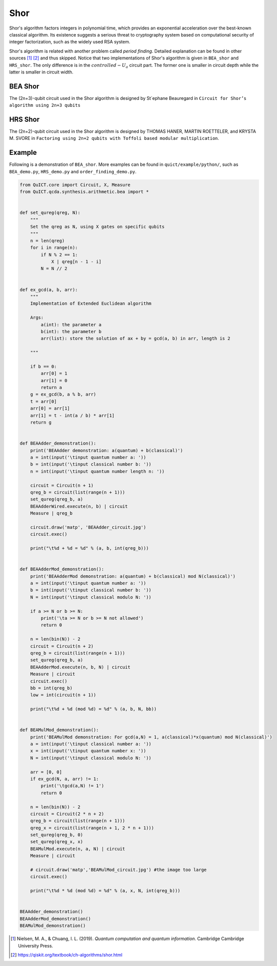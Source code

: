Shor
====

Shor's algorithm factors integers in polynomial time, which provides an
exponential acceleration over the best-known classical algorithm. Its
existence suggests a serious threat to cryptography system based on
computational security of integer factorization, such as the widely used
RSA system.

Shor's algorithm is related with another problem called *period
finding*. Detailed explanation can be found in other sources [1]_ [2]_
and thus skipped. Notice that two implementations of Shor's algorithm is
given in ``BEA_shor`` and ``HRS_shor``. The only difference is in the
:math:`controlled-U_a` circuit part. The former one is smaller in
circuit depth while the latter is smaller in circuit width.

BEA Shor
--------

The (2n+3)-qubit circuit used in the Shor algorithm is designed by \
St´ephane Beauregard in ``Circuit for Shor’s algorithm using 2n+3 qubits``\

HRS Shor
--------

The (2n+2)-qubit circuit used in the Shor algorithm is designed by
THOMAS HANER, MARTIN ROETTELER, and KRYSTA M. SVORE in
``Factoring using 2n+2 qubits with Toffoli based modular multiplication``.

Example
-------

Following is a demonstration of ``BEA_shor``. More examples can be found
in ``quict/example/python/``, such as ``BEA_demo.py``, ``HRS_demo.py``
and ``order_finding_demo.py``.

.. code:: python

   from QuICT.core import Circuit, X, Measure
   from QuICT.qcda.synthesis.arithmetic.bea import *


   def set_qureg(qreg, N):
       """
       Set the qreg as N, using X gates on specific qubits
       """
       n = len(qreg)
       for i in range(n):
           if N % 2 == 1:
               X | qreg[n - 1 - i]
           N = N // 2


   def ex_gcd(a, b, arr):
       """
       Implementation of Extended Euclidean algorithm

       Args:
           a(int): the parameter a
           b(int): the parameter b
           arr(list): store the solution of ax + by = gcd(a, b) in arr, length is 2

       """

       if b == 0:
           arr[0] = 1
           arr[1] = 0
           return a
       g = ex_gcd(b, a % b, arr)
       t = arr[0]
       arr[0] = arr[1]
       arr[1] = t - int(a / b) * arr[1]
       return g


   def BEAAdder_demonstration():
       print('BEAAdder demonstration: a(quantum) + b(classical)')
       a = int(input('\tinput quantum number a: '))
       b = int(input('\tinput classical number b: '))
       n = int(input('\tinput quantum number length n: '))

       circuit = Circuit(n + 1)
       qreg_b = circuit(list(range(n + 1)))
       set_qureg(qreg_b, a)
       BEAAdderWired.execute(n, b) | circuit
       Measure | qreg_b

       circuit.draw('matp', 'BEAAdder_circuit.jpg')
       circuit.exec()

       print("\t%d + %d = %d" % (a, b, int(qreg_b)))


   def BEAAdderMod_demonstration():
       print('BEAAdderMod demonstration: a(quantum) + b(classical) mod N(classical)')
       a = int(input('\tinput quantum number a: '))
       b = int(input('\tinput classical number b: '))
       N = int(input('\tinput classical modulo N: '))

       if a >= N or b >= N:
           print('\ta >= N or b >= N not allowed')
           return 0

       n = len(bin(N)) - 2
       circuit = Circuit(n + 2)
       qreg_b = circuit(list(range(n + 1)))
       set_qureg(qreg_b, a)
       BEAAdderMod.execute(n, b, N) | circuit
       Measure | circuit
       circuit.exec()
       bb = int(qreg_b)
       low = int(circuit(n + 1))

       print("\t%d + %d (mod %d) = %d" % (a, b, N, bb))


   def BEAMulMod_demonstration():
       print('BEAMulMod demonstration: For gcd(a,N) = 1, a(classical)*x(quantum) mod N(classical)')
       a = int(input('\tinput classical number a: '))
       x = int(input('\tinput quantum number x: '))
       N = int(input('\tinput classical modulo N: '))

       arr = [0, 0]
       if ex_gcd(N, a, arr) != 1:
           print('\tgcd(a,N) != 1')
           return 0

       n = len(bin(N)) - 2
       circuit = Circuit(2 * n + 2)
       qreg_b = circuit(list(range(n + 1)))
       qreg_x = circuit(list(range(n + 1, 2 * n + 1)))
       set_qureg(qreg_b, 0)
       set_qureg(qreg_x, x)
       BEAMulMod.execute(n, a, N) | circuit
       Measure | circuit

       # circuit.draw('matp','BEAMulMod_circuit.jpg') #the image too large
       circuit.exec()

       print("\t%d * %d (mod %d) = %d" % (a, x, N, int(qreg_b)))


   BEAAdder_demonstration()
   BEAAdderMod_demonstration()
   BEAMulMod_demonstration()

.. [1]
   Nielsen, M. A., & Chuang, I. L. (2019). *Quantum computation and
   quantum information*. Cambridge Cambridge University Press.

.. [2]
   https://qiskit.org/textbook/ch-algorithms/shor.html
